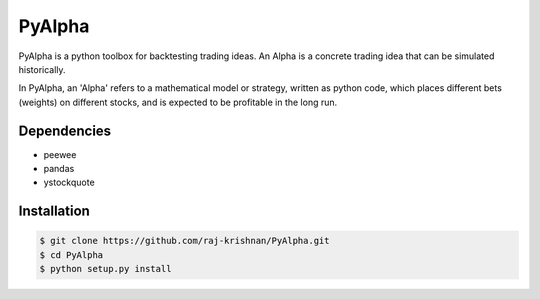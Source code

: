 =======
PyAlpha
=======

|Build_Status| |Coverage| |Documentation|

PyAlpha is a python toolbox for backtesting trading ideas. An Alpha is a 
concrete trading idea that can be simulated historically.


In PyAlpha, an 'Alpha' refers to a mathematical model or strategy, written as 
python code, which places different bets (weights) on different stocks, and is
expected to be profitable in the long run.

Dependencies
------------

- peewee
- pandas
- ystockquote

Installation
------------

.. sourcecode:: bash

    $ git clone https://github.com/raj-krishnan/PyAlpha.git
    $ cd PyAlpha
    $ python setup.py install

.. |Build_Status| image:: https://travis-ci.org/raj-krishnan/PyAlpha.svg?branch=master
   :target: https://travis-ci.org/raj-krishnan/PyAlpha

.. |Coverage| image:: https://coveralls.io/repos/github/raj-krishnan/PyAlpha/badge.svg?branch=master
   :target: https://coveralls.io/github/raj-krishnan/PyAlpha?branch=master

.. |Documentation| image:: http://readthedocs.org/projects/pyalpha/badge/?version=latest
   :target: http://pyalpha.readthedocs.io/en/latest/?badge=latest
   :alt: Documentation Status
